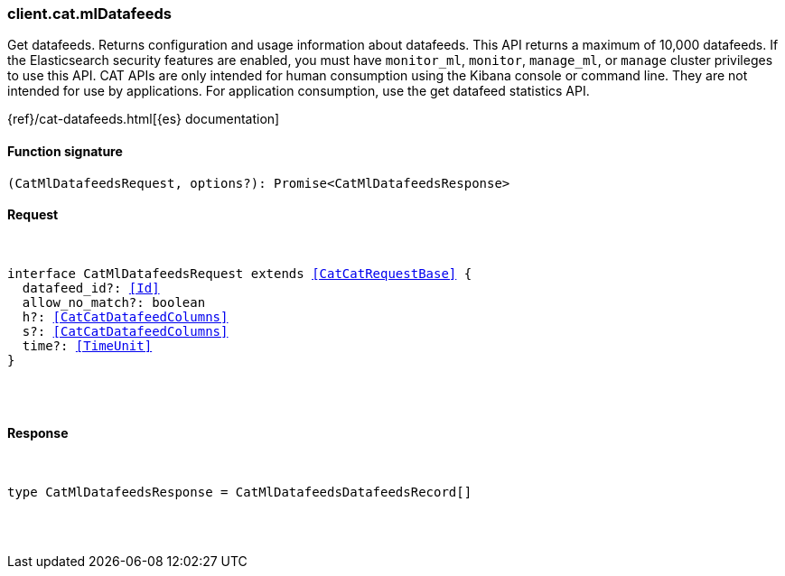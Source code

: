 [[reference-cat-ml_datafeeds]]

////////
===========================================================================================================================
||                                                                                                                       ||
||                                                                                                                       ||
||                                                                                                                       ||
||        ██████╗ ███████╗ █████╗ ██████╗ ███╗   ███╗███████╗                                                            ||
||        ██╔══██╗██╔════╝██╔══██╗██╔══██╗████╗ ████║██╔════╝                                                            ||
||        ██████╔╝█████╗  ███████║██║  ██║██╔████╔██║█████╗                                                              ||
||        ██╔══██╗██╔══╝  ██╔══██║██║  ██║██║╚██╔╝██║██╔══╝                                                              ||
||        ██║  ██║███████╗██║  ██║██████╔╝██║ ╚═╝ ██║███████╗                                                            ||
||        ╚═╝  ╚═╝╚══════╝╚═╝  ╚═╝╚═════╝ ╚═╝     ╚═╝╚══════╝                                                            ||
||                                                                                                                       ||
||                                                                                                                       ||
||    This file is autogenerated, DO NOT send pull requests that changes this file directly.                             ||
||    You should update the script that does the generation, which can be found in:                                      ||
||    https://github.com/elastic/elastic-client-generator-js                                                             ||
||                                                                                                                       ||
||    You can run the script with the following command:                                                                 ||
||       npm run elasticsearch -- --version <version>                                                                    ||
||                                                                                                                       ||
||                                                                                                                       ||
||                                                                                                                       ||
===========================================================================================================================
////////

[discrete]
[[client.cat.mlDatafeeds]]
=== client.cat.mlDatafeeds

Get datafeeds. Returns configuration and usage information about datafeeds. This API returns a maximum of 10,000 datafeeds. If the Elasticsearch security features are enabled, you must have `monitor_ml`, `monitor`, `manage_ml`, or `manage` cluster privileges to use this API. CAT APIs are only intended for human consumption using the Kibana console or command line. They are not intended for use by applications. For application consumption, use the get datafeed statistics API.

{ref}/cat-datafeeds.html[{es} documentation]

[discrete]
==== Function signature

[source,ts]
----
(CatMlDatafeedsRequest, options?): Promise<CatMlDatafeedsResponse>
----

[discrete]
==== Request

[pass]
++++
<pre>
++++
interface CatMlDatafeedsRequest extends <<CatCatRequestBase>> {
  datafeed_id?: <<Id>>
  allow_no_match?: boolean
  h?: <<CatCatDatafeedColumns>>
  s?: <<CatCatDatafeedColumns>>
  time?: <<TimeUnit>>
}

[pass]
++++
</pre>
++++
[discrete]
==== Response

[pass]
++++
<pre>
++++
type CatMlDatafeedsResponse = CatMlDatafeedsDatafeedsRecord[]

[pass]
++++
</pre>
++++
